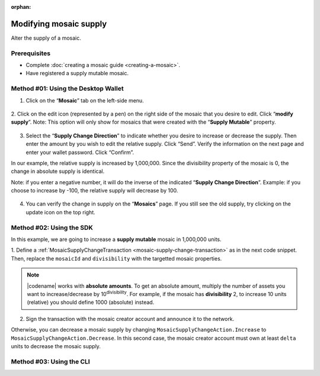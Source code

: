 :orphan:

.. post:: 18 Aug, 2018
    :category: Mosaic
    :tags: SDK, CLI
    :excerpt: 1
    :nocomments:

#######################
Modifying mosaic supply
#######################

Alter the supply of a mosaic.

*************
Prerequisites
*************

- Complete :doc:`creating a mosaic guide <creating-a-mosaic>`.
- Have registered a supply mutable mosaic.

************************************
Method #01: Using the Desktop Wallet
************************************

1. Click on the “**Mosaic**” tab on the left-side menu.

.. figure:: ../../resources/images/screenshots/modify-mosaic-supply-1.gif
    :align: center
    :width: 800px

2. Click on the edit icon (represented by a pen) on the right side of the mosaic that you desire to edit. Click “**modify supply**”.
Note: This option will only show for mosaics that were created with the “**Supply Mutable**” property.

.. figure:: ../../resources/images/screenshots/modify-mosaic-supply-2.gif
    :align: center
    :width: 800px

3. Select the “**Supply Change Direction**” to indicate whether you desire to increase or decrease the supply. Then enter the amount by you wish to edit the relative supply. Click “Send”. Verify the information on the next page and enter your wallet password. Click “Confirm”.

In our example, the relative supply is increased by 1,000,000. Since the divisibility property of the mosaic is 0, the change in absolute supply is identical.

Note: if you enter a negative number, it will do the inverse of the indicated “**Supply Change Direction**”. Example: if you choose to increase by -100, the relative supply will decrease by 100.

.. figure:: ../../resources/images/screenshots/modify-mosaic-supply-3.gif
    :align: center
    :width: 800px

4. You can verify the change in supply on the “**Mosaics**” page. If you still see the old supply, try clicking on the update icon on the top right.

.. figure:: ../../resources/images/screenshots/modify-mosaic-supply-4.gif
    :align: center
    :width: 800px

*************************
Method #02: Using the SDK
*************************

In this example, we are going to increase a **supply mutable** mosaic in 1,000,000 units.

1. Define a :ref:`MosaicSupplyChangeTransaction <mosaic-supply-change-transaction>` as in the next code snippet.
Then, replace the ``mosaicId`` and ``divisibility`` with the targetted mosaic properties.

.. example-code::

    .. viewsource:: ../../resources/examples/typescript/mosaic/ModifyingMosaicSupply.ts
        :language: typescript
        :start-after:  /* start block 01 */
        :end-before: /* end block 01 */

    .. viewsource:: ../../resources/examples/typescript/mosaic/ModifyingMosaicSupply.js
        :language: javascript
        :start-after:  /* start block 01 */
        :end-before: /* end block 01 */

    .. viewsource:: ../../resources/examples/java/src/test/java/symbol/guides/examples/mosaic/ModifyingMosaicSupply.java
        :language: java
        :start-after:  /* start block 01 */
        :end-before: /* end block 01 */

.. note:: |codename| works with **absolute amounts**. To get an absolute amount, multiply the number of assets you want to increase/decrease by 10\ :sup:`divisibility`. For example, if the mosaic has **divisibility** 2, to increase 10 units (relative) you should define 1000 (absolute) instead.

2. Sign the transaction with the mosaic creator account and announce it to the network.

.. example-code::

    .. viewsource:: ../../resources/examples/typescript/mosaic/ModifyingMosaicSupply.ts
        :language: typescript
        :start-after:  /* start block 02 */
        :end-before: /* end block 02 */

    .. viewsource:: ../../resources/examples/typescript/mosaic/ModifyingMosaicSupply.js
        :language: javascript
        :start-after:  /* start block 02 */
        :end-before: /* end block 02 */

    .. viewsource:: ../../resources/examples/java/src/test/java/symbol/guides/examples/mosaic/ModifyingMosaicSupply.java
        :language: java
        :start-after:  /* start block 02 */
        :end-before: /* end block 02 */

Otherwise, you can decrease a mosaic supply by changing ``MosaicSupplyChangeAction.Increase`` to ``MosaicSupplyChangeAction.Decrease``.
In this second case, the mosaic creator account must own at least ``delta`` units to decrease the mosaic supply.

*************************
Method #03: Using the CLI
*************************

.. viewsource:: ../../resources/examples/bash/mosaic/ModifyingMosaicSupply.sh
    :language: bash
    :start-after: #!/bin/sh

